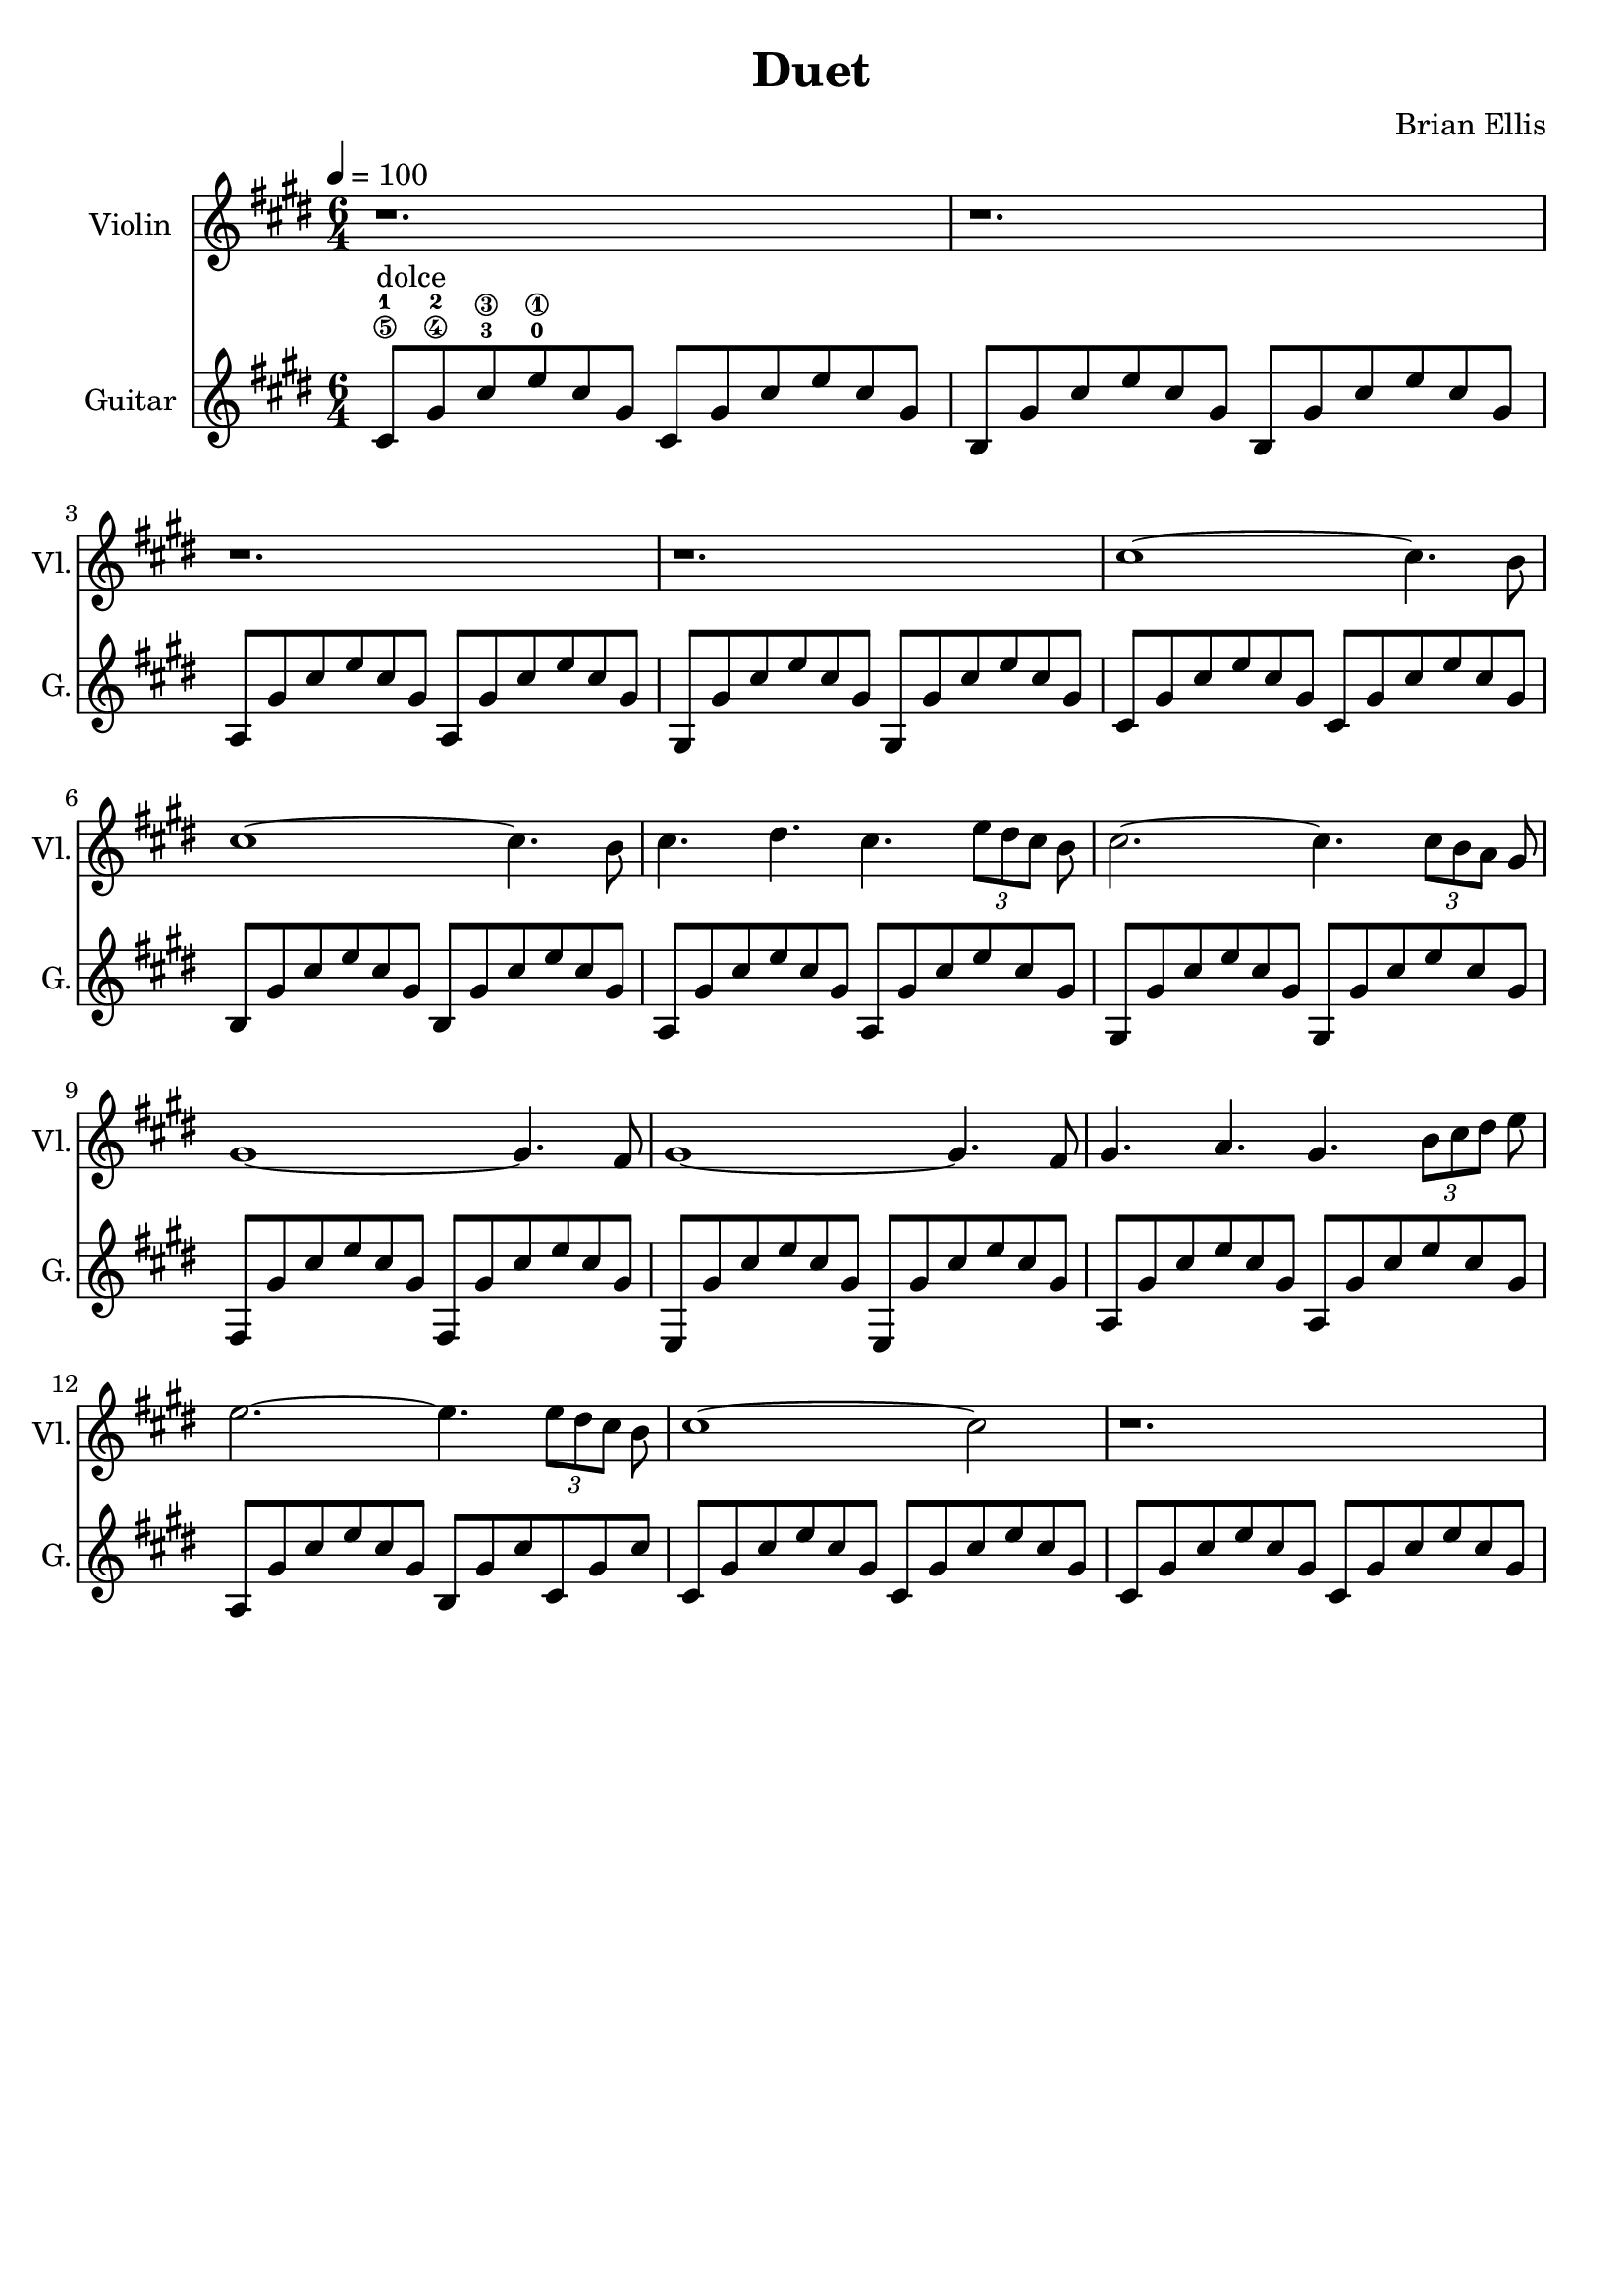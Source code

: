 \version "2.18.2"
	
%#(set-global-staff-size 22)
	
\header{
title ="Duet"
composer = "Brian Ellis"
tagline =""
}
\score{
\midi {}
\layout{}

<<
\new Staff \with {
  instrumentName = #"Violin"
  shortInstrumentName = #"Vl."
  midiInstrument = "Violin"
}{
	
	\relative c'' {
	\time 6/4
	\tempo 4 =100
	\key cis \minor
	r1. r r r
	cis1 ~cis4. b8
	cis1 ~cis4. b8
	cis4. dis cis \times 2/3{e8 [dis cis]} b 
	cis2. ~cis4. \times 2/3{cis8 [b a]} gis
	gis1 ~gis4. fis8
	gis1 ~gis4. fis8
	gis4. a gis \times 2/3{b8 [cis dis]} e8
	e2. ~e4. \times 2/3 {e8 [dis cis]} b8
	cis1 ~cis2
	r1.
	
	}	
}
%=========================================================================
\new Staff \with {
  instrumentName = #"Guitar"
  shortInstrumentName = #"G."
  midiInstrument = "Acoustic Guitar (nylon)"
}{
	\relative c' {
	\key cis \minor
	cis8-1\5^"dolce" gis'-2\4 cis-3\3 e-0\1 cis gis cis, gis' cis e cis gis
	b, gis' cis e cis gis b, gis' cis e cis gis
	a, gis' cis e cis gis a, gis' cis e cis gis
	gis, gis' cis e cis gis gis, gis' cis e cis gis
	cis, gis' cis e cis gis cis, gis' cis e cis gis
	b, gis' cis e cis gis b, gis' cis e cis gis
	a, gis' cis e cis gis a, gis' cis e cis gis
	gis, gis' cis e cis gis gis, gis' cis e cis gis
	fis, gis' cis e cis gis fis, gis' cis e cis gis
	e, gis' cis e cis gis e, gis' cis e cis gis
	a, gis' cis e cis gis a, gis' cis e cis gis
	a, gis' cis e cis gis b, gis' cis cis, gis' cis
	cis, gis' cis e cis gis cis, gis' cis e cis gis
	cis, gis' cis e cis gis cis, gis' cis e cis gis
	}	
}
>>
}